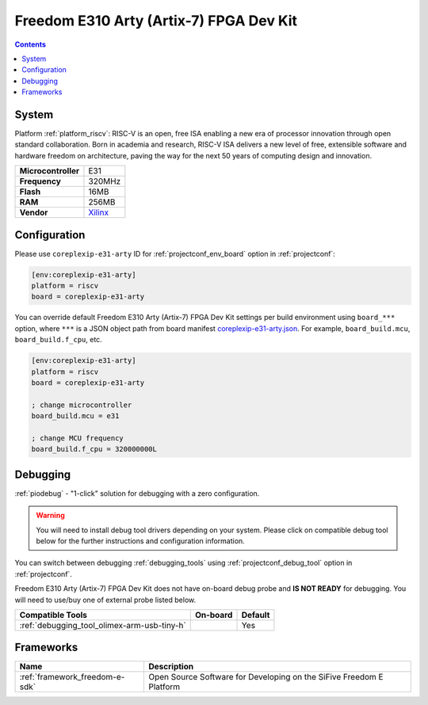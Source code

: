 ..  Copyright (c) 2014-present PlatformIO <contact@platformio.org>
    Licensed under the Apache License, Version 2.0 (the "License");
    you may not use this file except in compliance with the License.
    You may obtain a copy of the License at
       http://www.apache.org/licenses/LICENSE-2.0
    Unless required by applicable law or agreed to in writing, software
    distributed under the License is distributed on an "AS IS" BASIS,
    WITHOUT WARRANTIES OR CONDITIONS OF ANY KIND, either express or implied.
    See the License for the specific language governing permissions and
    limitations under the License.

.. _board_riscv_coreplexip-e31-arty:

Freedom E310 Arty (Artix-7) FPGA Dev Kit
========================================

.. contents::

System
------

Platform :ref:`platform_riscv`: RISC-V is an open, free ISA enabling a new era of processor innovation through open standard collaboration. Born in academia and research, RISC-V ISA delivers a new level of free, extensible software and hardware freedom on architecture, paving the way for the next 50 years of computing design and innovation.

.. list-table::

  * - **Microcontroller**
    - E31
  * - **Frequency**
    - 320MHz
  * - **Flash**
    - 16MB
  * - **RAM**
    - 256MB
  * - **Vendor**
    - `Xilinx <http://www.xilinx.com/products/boards-and-kits/arty.html?utm_source=platformio&utm_medium=docs>`__


Configuration
-------------

Please use ``coreplexip-e31-arty`` ID for :ref:`projectconf_env_board` option in :ref:`projectconf`:

.. code-block:: ini

  [env:coreplexip-e31-arty]
  platform = riscv
  board = coreplexip-e31-arty

You can override default Freedom E310 Arty (Artix-7) FPGA Dev Kit settings per build environment using
``board_***`` option, where ``***`` is a JSON object path from
board manifest `coreplexip-e31-arty.json <https://github.com/platformio/platform-riscv/blob/master/boards/coreplexip-e31-arty.json>`_. For example,
``board_build.mcu``, ``board_build.f_cpu``, etc.

.. code-block:: ini

  [env:coreplexip-e31-arty]
  platform = riscv
  board = coreplexip-e31-arty

  ; change microcontroller
  board_build.mcu = e31

  ; change MCU frequency
  board_build.f_cpu = 320000000L

Debugging
---------

:ref:`piodebug` - "1-click" solution for debugging with a zero configuration.

.. warning::
    You will need to install debug tool drivers depending on your system.
    Please click on compatible debug tool below for the further
    instructions and configuration information.

You can switch between debugging :ref:`debugging_tools` using
:ref:`projectconf_debug_tool` option in :ref:`projectconf`.

Freedom E310 Arty (Artix-7) FPGA Dev Kit does not have on-board debug probe and **IS NOT READY** for debugging. You will need to use/buy one of external probe listed below.

.. list-table::
  :header-rows:  1

  * - Compatible Tools
    - On-board
    - Default
  * - :ref:`debugging_tool_olimex-arm-usb-tiny-h`
    - 
    - Yes

Frameworks
----------
.. list-table::
    :header-rows:  1

    * - Name
      - Description

    * - :ref:`framework_freedom-e-sdk`
      - Open Source Software for Developing on the SiFive Freedom E Platform